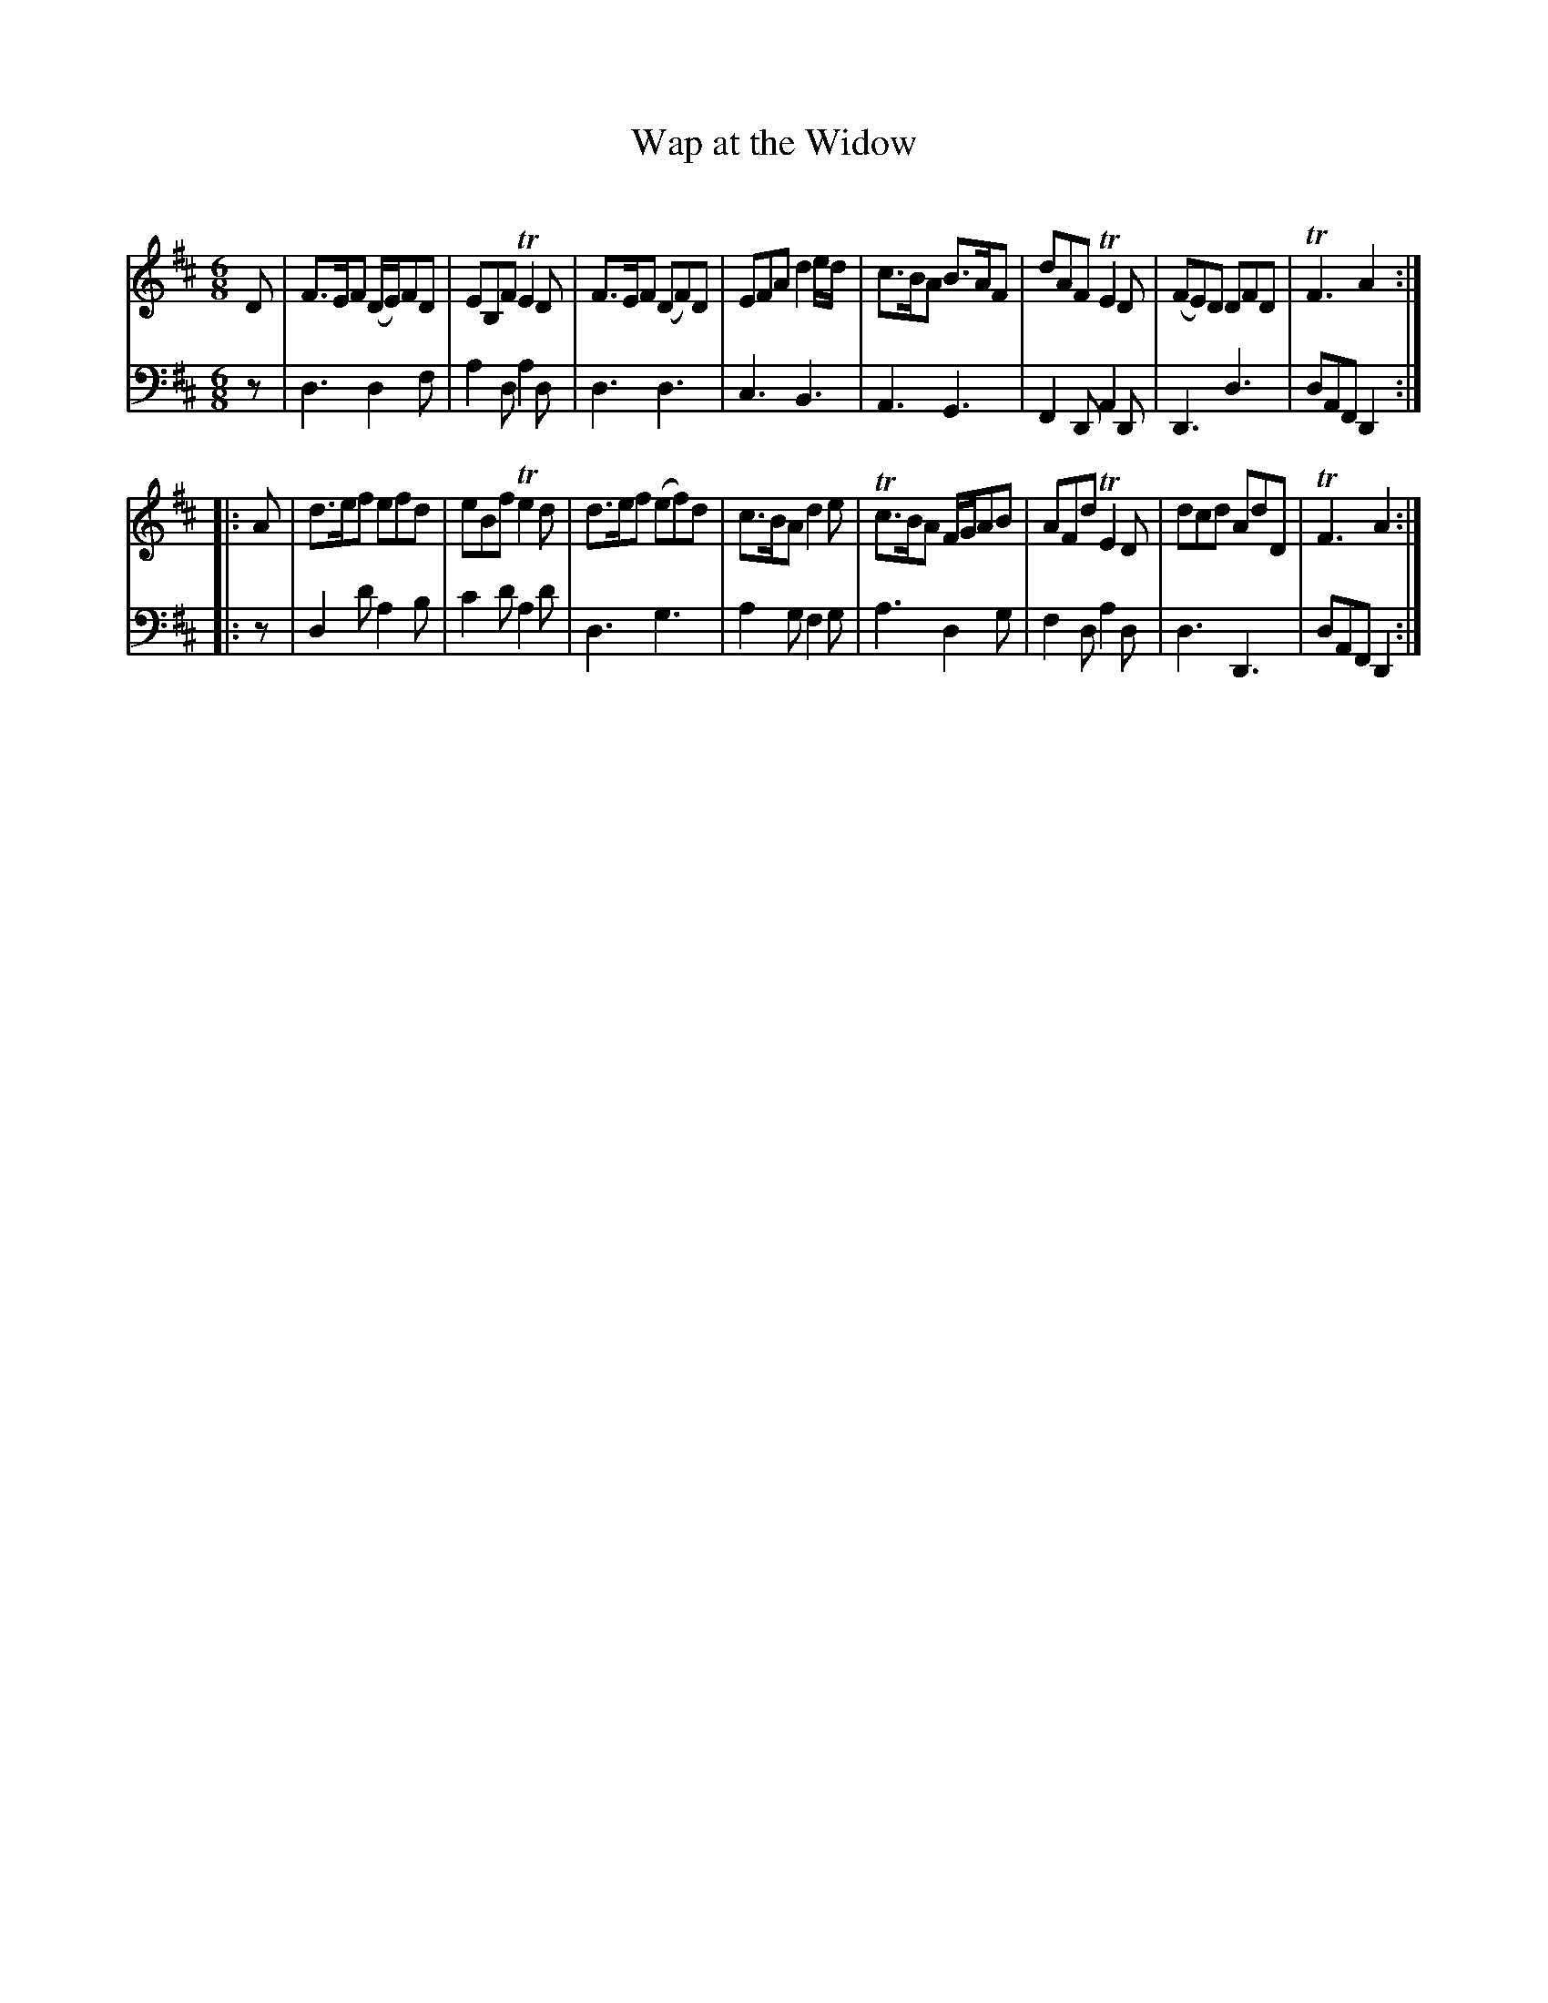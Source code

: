 X: 3098
T: Wap at the Widow
C:
R: jig
B: John Walsh "Caledonian Country Dances"
S: http://javanese.imslp.info/files/imglnks/usimg/6/61/IMSLP173105-PMLP149069-caledoniancountr00ingl.pdf
Z: 2013 John Chambers <jc:trillian.mit.edu>
M: 6/8
L: 1/8
K: D
V: 1
D |\
F>EF (D/E/)FD | EB,F TE2D | F>EF (DF)D | EFA d2e/d/ |\
c>BA B>AF | dAF TE2D | (FE)D DFD | TF3 A2 :|
|: A |\
d>ef efd | eBf Te2d | d>ef (ef)d | c>BA d2e |\
Tc>BA F/G/AB | AFd TE2D | dcd AdD | TF3 A2 :|
V: 2 clef=bass middle=d
z |\
d3 d2f | a2d a2d | d3 d3 | c3 B3 |\
A3 G3 | F2D A2D | D3 d3 | dAF D2 :|
|: z |\
d2d' a2b | c'2d' a2d' | d3 g3 | a2g f2g |\
a3 d2g | f2d a2d | d3 D3 | dAF D2 :|
